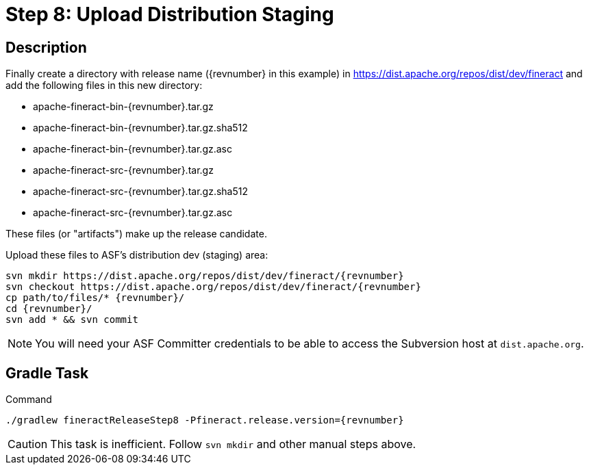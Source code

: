 = Step 8: Upload Distribution Staging

== Description

Finally create a directory with release name ({revnumber} in this example) in https://dist.apache.org/repos/dist/dev/fineract and add the following files in this new directory:

* apache-fineract-bin-{revnumber}.tar.gz
* apache-fineract-bin-{revnumber}.tar.gz.sha512
* apache-fineract-bin-{revnumber}.tar.gz.asc
* apache-fineract-src-{revnumber}.tar.gz
* apache-fineract-src-{revnumber}.tar.gz.sha512
* apache-fineract-src-{revnumber}.tar.gz.asc

These files (or "artifacts") make up the release candidate.

Upload these files to ASF's distribution dev (staging) area:

[source,bash,subs="attributes+"]
----
svn mkdir https://dist.apache.org/repos/dist/dev/fineract/{revnumber}
svn checkout https://dist.apache.org/repos/dist/dev/fineract/{revnumber}
cp path/to/files/* {revnumber}/
cd {revnumber}/
svn add * && svn commit
----

NOTE: You will need your ASF Committer credentials to be able to access the Subversion host at `dist.apache.org`.

== Gradle Task

.Command
[source,bash,subs="attributes+,+macros"]
----
./gradlew fineractReleaseStep8 -Pfineract.release.version={revnumber}
----

CAUTION: This task is inefficient. Follow `svn mkdir` and other manual steps above.
